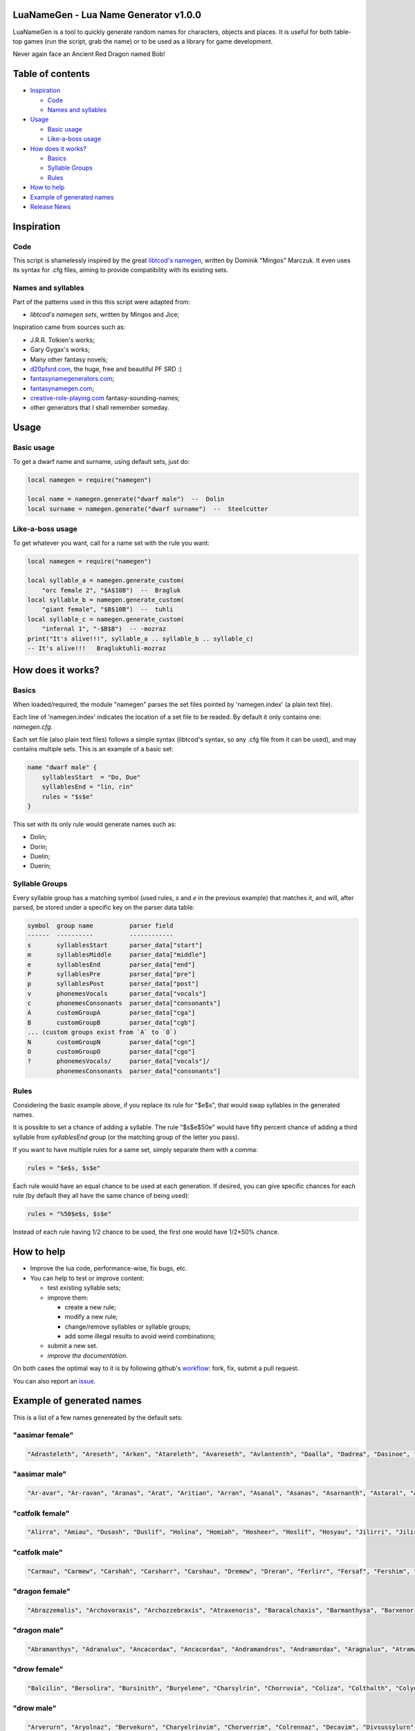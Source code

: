 |MIT|

.. |MIT| image:: https://img.shields.io/badge/License-MIT-green.svg

LuaNameGen - Lua Name Generator v1.0.0
=======================================

LuaNameGen is a tool to quickly generate random names for characters, objects and places. It is useful for both table-top games (run the script, grab the name) or to be used as a library for game development.

Never again face an Ancient Red Dragon named Bob!

Table of contents
==================

* `Inspiration`_

  - `Code`_

  - `Names and syllables`_

* `Usage`_

  - `Basic usage`_

  - `Like-a-boss usage`_

* `How does it works?`_

  - `Basics`_

  - `Syllable Groups`_

  - `Rules`_

* `How to help`_

* `Example of generated names`_

* `Release News`_


Inspiration
============

Code
-----

This script is shamelessly inspired by the great `libtcod's namegen`_, written by Dominik "Mingos" Marczuk. It even uses its syntax for .cfg files, aiming to provide compatibility with its existing sets.

.. _`libtcod's namegen`: https://bitbucket.org/libtcod/libtcod/src/afba13253a79f16d10f596e2c9c99cf183f94b3c/src/namegen_c.c


Names and syllables
--------------------

Part of the patterns used in this this script were adapted from:

* `libtcod's namegen sets`, written by Mingos and Jice;

Inspiration came from sources such as:

* J.R.R. Tolkien's works;
* Gary Gygax's works;
* Many other fantasy novels;
* `d20pfsrd.com`_, the huge, free and beautiful PF SRD :)
* `fantasynamegenerators.com`_;
* `fantasynamegen.com`_;
* `creative-role-playing.com`_ fantasy-sounding-names;
* other generators that I shall remember someday.

.. _`d20pfsrd.com`: http://www.d20pfsrd.com/
.. _`fantasynamegenerators.com`: https://fantasynamegenerators.com/
.. _`fantasynamegen.com`: https://www.fantasynamegen.com/
.. _`creative-role-playing.com`: http://web.archive.org/web/20141009095317/https://www.creative-role-playing.com/fantasy-sounding-names/

Usage
======

Basic usage
------------

To get a dwarf name and surname, using default sets, just do:

.. code-block:: lua

   local namegen = require("namegen")

   local name = namegen.generate("dwarf male")  --  Dolin
   local surname = namegen.generate("dwarf surname")  --  Steelcutter

Like-a-boss usage
------------------

To get whatever you want, call for a name set with the rule you want:

.. code-block:: lua

   local namegen = require("namegen")

   local syllable_a = namegen.generate_custom(
       "orc female 2", "$A$10B")  --  Bragluk
   local syllable_b = namegen.generate_custom(
       "giant female", "$B$10B")  --  tuhli
   local syllable_c = namegen.generate_custom(
       "infernal 1", "-$B$B")  -- -mozraz
   print("It's alive!!!", syllable_a .. syllable_b .. syllable_c)
   -- It's alive!!!   Bragluktuhli-mozraz


How does it works?
===================

Basics
-------

When loaded/required, the module "namegen" parses the set files pointed by 'namegen.index' (a plain text file).

Each line of 'namegen.index' indicates the location of a set file to be readed. By default it only contains one: `namegen.cfg`.

Each set file (also plain text files) follows a simple syntax (libtcod's syntax, so any .cfg file from it can be used), and may contains multiple sets. This is an example of a basic set:

.. code-block:: none

   name "dwarf male" {
       syllablesStart  = "Do, Due"
       syllablesEnd = "lin, rin"
       rules = "$s$e"
   }

This set with its only rule would generate names such as:

* Dolin;

* Dorin;

* Duelin;

* Duerin;

Syllable Groups
----------------

Every syllable group has a matching symbol (used rules, `s` and `e` in the previous example) that matches it, and will, after parsed, be stored under a specific key on the parser data table:

.. code-block:: none

   symbol  group name          parser field
   ------  ----------          ------------
   s       syllablesStart      parser_data["start"]
   m       syllablesMiddle     parser_data["middle"]
   e       syllablesEnd        parser_data["end"]
   P       syllablesPre        parser_data["pre"]
   p       syllablesPost       parser_data["post"]
   v       phonemesVocals      parser_data["vocals"]
   c       phonemesConsonants  parser_data["consonants"]
   A       customGroupA        parser_data["cga"]
   B       customGroupB        parser_data["cgb"]
   ... (custom groups exist from `A` to `O`)
   N       customGroupN        parser_data["cgn"]
   O       customGroupO        parser_data["cgo"]
   ?       phonemesVocals/     parser_data["vocals"]/
           phonemesConsonants  parser_data["consonants"]

Rules
------

Considering the basic example above, if you replace its rule for "$e$s", that would swap syllables in the generated names.

It is possible to set a chance of adding a syllable. The rule "$s$e$50e" would have fifty percent chance of adding a third syllable from `syllablesEnd` group (or the matching group of the letter you pass).

If you want to have multiple rules for a same set, simply separate them with a comma:

.. code-block:: none

    rules = "$e$s, $s$e"

Each rule would have an equal chance to be used at each generation. If desired, you can give specific chances for each rule (by default they all have the same chance of being used):

.. code-block:: none

    rules = "%50$e$s, $s$e"

Instead of each rule having 1/2 chance to be used, the first one would have 1/2*50% chance.

How to help
============

* Improve the lua code, performance-wise, fix bugs, etc.

* You can help to test or improve content:

  - test existing syllable sets;

  - improve them:

    + create a new rule;

    + modify a new rule;

    + change/remove syllables or syllable groups;

    + add some illegal results to avoid weird combinations;

  - submit a new set.

  - `improve the documentation`.

On both cases the optimal way to it is by following github's workflow_: fork, fix, submit a pull request.

You can also report an issue_.

.. _workflow: https://help.github.com/articles/fork-a-repo/
.. _issue: https://github.com/LukeMS/lua-namegen/issues
.. _`improve the documentation`: https://github.com/LukeMS/lua-namegen/edit/master/README.rst

Example of generated names
===========================

This is a list of a few names genereated by the default sets:


"aasimar female"
-----------------

.. code-block:: lua

   "Adrasteleth", "Areseth", "Arken", "Atareleth", "Avareseth", "Avlantenth", "Daalla", "Dadrea", "Dasinoe", "Drinramou", "Imesinoe", "Jal-atar", "Jal-varam", "Jaljena", "Jasaner", "Jasarmeth", "Kalares", "Kaljena", "Kalsah", "Kavalel", "Maenth", "Masozi", "Nienth", "Niereth", "Nies", "Nieth", "Nijena", "Nivina", "Onma", "Pal-aman", "Ral-talar", "Ranalen", "Sardareleth", "Sardareth", "Sarma", "Sarnateleth", "Sartyra", "Talasen", "Taldrea", "Talsinoe", "Taltyra", "Taranenth", "Tarma", "Valdoreleth", "Valnoreth", "Vanarel", "Varaleth", "Varaleth", "Vardaret", "Voltareth" 


"aasimar male"
---------------

.. code-block:: lua

   "Ar-avar", "Ar-ravan", "Aranas", "Arat", "Aritian", "Arran", "Asanal", "Asanas", "Asarnanth", "Astaral", "Avaran", "Avarathas", "Avralathal", "Belan", "Cerath", "Crongan", "Cronwier", "Cronwier", "Eran", "Ilan", "Jalanathal", "Jalkaranth", "Kalarat", "Kalarathar", "Mauathar", "Maudril", "Maunan", "Oran", "Paanth", "Palamin", "Palorath", "Paral", "Rasanathas", "Samaral", "Samaras", "Sardanat", "Solaranth", "Talamin", "Talanathal", "Talarath", "Talgan", "Tural", "Valdoral", "Valkarathal", "Valnarathas", "Valnorathal", "Valoral", "Var-aman", "Zainan", "Zairan" 


"catfolk female"
-----------------

.. code-block:: lua

   "Alirra", "Amiau", "Dusash", "Duslif", "Holina", "Homiah", "Hosheer", "Hoslif", "Hosyau", "Jilirri", "Jilissi", "Jishim", "Jiyi", "Lithlahi", "Lithyera", "Maulyana", "Meerline", "Miaulithi", "Miaumew", "Miaumihr", "Mihrmeeri", "Mihrsharr", "Milaha", "Milaha", "Milissa", "Milyara", "Mimeere", "Mipurrh", "Mirrmeera", "Mirrserr", "Misfee", "Saflahe", "Safsharr", "Safyeri", "Sashlyara", "Sfeelyani", "Sheerlirre", "Sheerlithi", "Sheeyi", "Shimserr", "Shurrlyani", "Shurrsaf", "Siphelahi", "Siphemau", "Sipheyeri", "Siythlirri", "Syaulina", "Tilini", "Timirr", "Tiyera" 


"catfolk male"
---------------

.. code-block:: lua

   "Carmau", "Carmew", "Carshah", "Carsharr", "Carshau", "Dremew", "Dreran", "Ferlirr", "Fersaf", "Fershim", "Germau", "Gerslif", "Lithshurr", "Mausyau", "Meershau", "Meershurr", "Mewsheer", "Miahsharr", "Miaupurrh", "Mirrgar", "Mirrshah", "Nykserr", "Nykserr", "Nyksharr", "Nyksiyth", "Nyksiyth", "Purrhlyau", "Purrhsyau", "Purrhus", "Rousharr", "Safus", "Sashus", "Serrshurr", "Sfeemeer", "Shahlyau", "Shahmeer", "Sharrsiyth", "Sheerruth", "Sheerwan", "Sheeshim", "Shimembe", "Shimshah", "Shurrmiau", "Shurrsiyth", "Syausfee", "Syausiyth", "Zithlyau", "Zithmiu", "Zithpurrh", "Zithsaf" 


"dragon female"
----------------

.. code-block:: lua

   "Abrazzemalis", "Archovoraxis", "Archozzebraxis", "Atraxenoris", "Baracalchaxis", "Barmanthysa", "Barxenoris", "Berulagonis", "Beruzzebraxis", "Bramordaxis", "Brimalagonis", "Glaumanthysa", "Glaumordaxis", "Glauxenoris", "Harlagonis", "Harxenoris", "Heliophylaxis", "Heliovorunga", "Heliozuthraxis", "Heliozzemalis", "Huromandrossa", "Jalanphylaxis", "Jarzemvorunga", "Jarzemzzebraxis", "Jazrazuthraxis", "Jurgalagonis", "Jurgavoraxis", "Keruxacalchaxis", "Keruxavorunga", "Kralkazuthraxis", "Lazulophylaxis", "Majurizuthraxis", "Melkarmanthysa", "Ouromandrossa", "Peridomordaxis", "Porphyroneriaxis", "Rhadazuthraxis", "Rhodocalchaxis", "Sarcuvorunga", "Sarmordaxis", "Scarvabazia", "Sidereoborossa", "Sulchrubazia", "Sulchrumandrossa", "Tchalcedophylaxis", "Tchazarmandrossa", "Tchazarnaluxis", "Trocholagonis", "Trochomalaxis", "Trochonaluxis" 


"dragon male"
--------------

.. code-block:: lua

   "Abramanthys", "Adranalux", "Ancacordax", "Ancacordax", "Andramandros", "Andramordax", "Aragnalux", "Atramanthys", "Baramalax", "Barzuthrax", "Beruboros", "Biamandros", "Biazuthrax", "Braxenor", "Brazuthrax", "Cadrazuthrax", "Chrobradax", "Chroneriax", "Chrysonadral", "Chrysozuthrax", "Harneriax", "Hurocordax", "Hurovorung", "Jarzemboros", "Jarzemmanthys", "Jazrabradax", "Jurgabazius", "Jurganalux", "Keruxaboros", "Keruxaneriax", "Melkarxenor", "Ourocordax", "Ouromanthys", "Ourozzemal", "Porphyrozzemal", "Pyraboros", "Pyracordax", "Pyravorung", "Rhadaphylax", "Rhodobazius", "Sarcumordax", "Sulchrubazius", "Sulchruneriax", "Tchalcedomanthys", "Tchazarphylax", "Vramandros", "Vraneriax", "Zalarmandros", "Zalarzuthrax", "Zerulcalchax" 


"drow female"
--------------

.. code-block:: lua

   "Balcilin", "Bersolira", "Bursinith", "Buryelene", "Charsylrin", "Chorruvia", "Coliza", "Colthalth", "Colyolia", "Cysinvia", "Divmarelis", "Divpanth", "Doliza", "Dollelhel", "Dolvaan", "Dolvril", "Driporhel", "Drommyrna", "Dulniss", "Durolgira", "Dursulene", "Ekthalrin", "Ennilis", "Envolis", "Enyshel", "Gullunia", "Imnoil", "Johtenis", "Losith", "Losyolislin", "Lulorgdeil", "Mabsinan", "Mabtelralan", "Mabvolira", "Marra", "Marsusertra", "Maztormth", "Merlenniss", "Mezsoltra", "Mezth", "Mezvana", "Mezvoria", "Molnilith", "Morsabbra", "Norrhaistra", "Norsulvra", "Nothvapeliln", "Olniss", "Ulvilidiln", "Votormiln" 


"drow male"
------------

.. code-block:: lua

   "Arverurn", "Aryolnaz", "Bervekurn", "Charyelrinvim", "Chorverrim", "Colrennaz", "Decavim", "Divsussylurn", "Dolvir", "Dorrellim", "Driporviz", "Dritorild", "Dromtornaz", "Drorenvir", "Drosekid", "Dulelriv", "Dulmyrird", "Dultenriv", "Durnaz", "Durolgeld", "Durtelvid", "Eiltenriv", "Ekvekul", "Ekvrilred", "Filivin", "Firenild", "Gulyelvid", "Imlim", "Imsulrim", "Insvilred", "Jegsabred", "Jersulnil", "Kilnould", "Kilthalurn", "Lulvilnil", "Mazrim", "Mazsuneld", "Meznylid", "Mezrenild", "Mirvicrileld", "Molmyrvir", "Molnid", "Nothnonim", "Nothrysinurn", "Nothviculd", "Pharyelnaz", "Zcarid", "Zelul", "Zsolnid", "Zvrilnid" 


"dwarf female"
---------------

.. code-block:: lua

   "Ama", "Bial", "Bila", "Bogna", "Bonuda", "Bylthiel", "Dargret", "Dedy", "Denuda", "Duetu", "Dulona", "Duvara", "Dwanuda", "Fariha", "Feridy", "Ferifra", "Filona", "Fraflera", "Frebida", "Freka", "Gemnyl", "Glodeth", "Glody", "Gronuda", "Henden", "Herev", "Janirigg", "Jegna", "Kadomia", "Kazda", "Kilda", "Kilnda", "Kilsi", "Kivara", "Maden", "Medeth", "Metha", "Olaani", "Oya", "Rasma", "Relona", "Renryn", "Rimala", "Rovara", "Sentha", "Taja", "Torkala", "Tyshwyn", "Veta", "Voniess" 


"dwarf female 2"
-----------------

.. code-block:: lua

   "Balrith", "Borddis", "Bordrith", "Bornis", "Brimda", "Brimga", "Brimlind", "Broddis", "Bromis", "Burlis", "Burllis", "Darith", "Dromdis", "Dromis", "Durmdis", "Durvis", "Frorrith", "Fundna", "Gimnis", "Glorun", "Gondis", "Gondnis", "Gormbis", "Gormhild", "Gormrun", "Gradhild", "Grimga", "Gurdis", "Gurhild", "Hornbis", "Hornda", "Horndis", "Hornna", "Nabis", "Narun", "Norrun", "Storndis", "Stornis", "Stromvis", "Sturna", "Thorlif", "Thornrun", "Thrais", "Thrarith", "Throllif", "Thrurdis", "Thruris", "Thrurrun", "Thundlis", "Thundrun" 


"dwarf male"
-------------

.. code-block:: lua

   "Achar", "Atri", "Atri", "Danvim", "Darbur", "Dari", "Dedir", "Delin", "Dochar", "Donur", "Duevil", "Dunur", "Dwaran", "Emkom", "Fain", "Fari", "Firimm", "Firtag", "Funbil", "Funrin", "Galbin", "Galur", "Gamrimm", "Gamvim", "Gartri", "Gimbil", "Gobil", "Gomran", "Grolin", "Groulf", "Jorni", "Kari", "Kilulf", "Kilvri", "Kotdrom", "Lochar", "Marbin", "Marrimm", "Nalli", "Nugnumri", "Ovi", "Rasdur", "Strodreac", "Tarril", "Therdur", "Thermun", "Thramur", "Vonulf", "Webur", "Werthur" 


"dwarf male 2"
---------------

.. code-block:: lua

   "Balin", "Bordin", "Bornnir", "Brimin", "Brimin", "Bromdin", "Dalor", "Dolgir", "Dolglin", "Dolgor", "Dorir", "Dormli", "Dormvir", "Dralir", "Dralnir", "Drimin", "Dromli", "Durin", "Durmin", "Durmror", "Durnror", "Fromri", "Fromri", "Gimir", "Gloir", "Gordli", "Gormror", "Grodir", "Guldri", "Gundri", "Gurrin", "Skandror", "Storndin", "Stornli", "Sturbor", "Sturlri", "Sturrok", "Sundror", "Sundvor", "Thornin", "Thorrin", "Throlin", "Throlin", "Throllin", "Throlvi", "Throlvir", "Throrin", "Throrli", "Thrunir", "Thrurin" 


"dwarf surname"
----------------

.. code-block:: lua

   "Bloodfinger", "Bouldercrusher", "Boulderforger", "Bouldersmith", "Bronzeaxe", "Bronzebrand", "Bronzedigger", "Bronzepick", "Coalfist", "Coalheart", "Copperclub", "Coppercutter", "Elf-Battler", "Fairshield", "Gembreaker", "Gianteater", "Giantpuncher", "Giantslayer", "Gnomecrusher", "Goblin-Battler", "Goldbreaker", "Goldfist", "Hammercutter", "Hammerforger", "Hammersmasher", "Hardblade", "Hardhood", "Ironaxe", "Ironhood", "Marblecrusher", "Marblecrusher", "Marblecutter", "Marblesmasher", "Mithrilfoot", "Noblechest", "Noblehood", "Noblemace", "Orcripper", "Orcslasher", "Redhand", "Rockdigger", "Rockfist", "Silverhood", "Silversword", "Steelsmasher", "Stonehand", "Stoneheart", "Thundercutter", "Whitebelly", "Wolf-Garrotter" 


"elf female"
-------------

.. code-block:: lua

   "Alais", "Alais", "Alea", "Alea", "Almithara", "Amlaruil", "Arielimnda", "Arielimnda", "Axilya", "Bellaluna", "Bellaluna", "Braerindra", "Caerthynna", "Claire", "Cyithrel", "Deularla", "Elanil", "Elanil", "Elasha", "Elmyra", "Elmyra", "Eloimaya", "Eloimaya", "Esta", "Falenas", "Filauria", "Haera", "Jeardra", "Kasula", "Keishara", "Liluth", "Lyndis", "Lyre", "Nushala", "Nyna", "Phyrra", "Rubrae", "Shadowmoon", "Shandalar", "Shandalar", "Shanyrria", "Sheedra", "Sheedra", "Soliania", "Soliania", "Syndra", "Tsarra", "Urmicca", "Viessa", "Wynnter" 


"elf female 2"
---------------

.. code-block:: lua

   "Aelrindadriel", "Aerrindasiel", "Aessaredmir", "Aesseldirriel", "Aesserarrial", "Aesthelirwen", "Anlirelloth", "Ansaerthonedel", "Armindaswë", "Arnirilriel", "Bernitherril", "Calraelalrian", "Celiroliel", "Celmeresriel", "Celrelarriel", "Celrilalwen", "Cirimelril", "Clarninedian", "Crissaranedel", "Cristhaelebien", "Cristhaerelwen", "Elthsareliel", "Eolinoliel", "Eolsilareth", "Erlimolroël", "Erlreleriel", "Erlrilevwen", "Erlseroledel", "Erninebeth", "Faerthelenriel", "Farimthonriel", "Farraelirsil", "Feannithalriel", "Feansarolmir", "Findliremedel", "Findrindanel", "Findsarolrien", "Findseldinroël", "Findthaleneth", "Finistalrial", "Finrilinrien", "Finthaelanwen", "Finthaeraredel", "Gillorerriel", "Ilmlarerroël", "Ithrelersil", "Ithserevwen", "Ithsilmthaleth", "Lendseldoledel", "Lindrindaseth" 


"elf male"
-----------

.. code-block:: lua

   "Agandaur", "Agandaur", "Aimon", "Bellas", "Cluhurach", "Connak", "Ettrian", "Ettrian", "Folmon", "Goll", "Goll", "Ilimitar", "Iliphar", "Inialos", "Jorildyn", "Juppar", "Khatar", "Khidell", "Kolvar", "Kolvar", "Kolvar", "Kuornos", "Lathlaeril", "Lhoris", "Lhoris", "Lhoris", "Maiele", "Maiele", "Molostroi", "Nym", "Oenel", "Oenel", "Orym", "Phaendar", "Phraan", "Rhys", "Rhys", "Rilitar", "Riluaneth", "Ruvyn", "Ruvyn", "Ruvyn", "Samblar", "Shaundyl", "Tehlmar", "Thalanil", "Theodred", "Theodred", "Theodred", "Vesstan" 


"elf male 2"
-------------

.. code-block:: lua

   "Aelnithenrior", "Aelraelanor", "Aelsindolrond", "Aesraelesras", "Aesrindiror", "Aesthiranthir", "Aethmaeginad", "Aethsarolrod", "Anlirandir", "Arrinaldel", "Belmindaldir", "Bermindebrond", "Bersilmilion", "Berthalinion", "Caelmaegendil", "Caerraelirion", "Caerseroldil", "Celistebor", "Clarreledlin", "Earmerirorn", "Earsilandan", "Elbmerarlad", "Elbralirdan", "Elninenthir", "Elrilanlas", "Elsaeralrond", "Elsarerdir", "Eolraelilras", "Erlarevorn", "Erlrilirdan", "Estrimadfal", "Faerthaelebad", "Faerthalednar", "Feanmaegebros", "Findmirevthir", "Findmirthonlas", "Findnithenorn", "Finrinasrior", "Galnimaddan", "Galnimemfal", "Galrelanorn", "Galrelevlin", "Ganistarros", "Garlirasorn", "Gilrelamad", "Ilmninthonlin", "Ithninasthir", "Ithralthaldel", "Laeglithilthir", "Lindtheresrond" 


"fetchling female"
-------------------

.. code-block:: lua

   "Bronora", "Drizonur", "Ehitil", "Ehugi", "Ehuza", "Gramohel", "Grimah", "Grudura", "Grura", "Hajone", "Hevi", "Hodoco", "Ikacotim", "Ikehon", "Ikuvotal", "Ileke", "Jamum", "Jovih", "Mena", "Qegoc", "Qizec", "Quti", "Rilih", "Sagem", "Tezunam", "Trahomoh", "Trenohe", "Trohel", "Truhe", "Ucezunir", "Ugata", "Ugezol", "Uguloha", "Umazar", "Umuno", "Umuzel", "Usesit", "Usuhohi", "Utidu", "Utiseh", "Uveta", "Xati", "Xoduli", "Xudu", "Yedi", "Yoteh", "Yuda", "Zanuhac", "Zejutot", "Zuhohi" 


"fetchling male"
-----------------

.. code-block:: lua

   "Bratoh", "Brevu", "Draka", "Drejum", "Drimo", "Ecaco", "Ecohu", "Ehilu", "Ehucu", "Gralu", "Grehoh", "Ikasoc", "Ikuzom", "Ilage", "Ileco", "Mato", "Meve", "Micu", "Nadul", "Nezoh", "Oroto", "Qehin", "Qraso", "Qratur", "Qrezit", "Recom", "Recur", "Serot", "Socu", "Ucavuc", "Ucuhul", "Ucuro", "Ugahu", "Uguhu", "Umemit", "Umode", "Usidul", "Utedac", "Utila", "Uvugeh", "Xelec", "Xetum", "Yasu", "Yaval", "Yizom", "Yizu", "Yokot", "Zimoc", "Zuna", "Zuto" 


"giant female"
---------------

.. code-block:: lua

   "Bulmih", "Chahfah", "Daoh-Ahg", "Daoh-Naohyih", "DaohEhm", "DaohGhanshul", "DaohUbbuli", "Doh-Shour", "DohTuhliig", "Ehmlah", "Ehmsoh", "Fah-Guh", "Fah-Pehpugh", "Fah-Thom", "Ghahdumtih", "Gham-Daoh", "Gham-Tih", "Ghammih", "Hehburh-Mih", "Hoosoh", "Khaz-Daoh", "Khurigireesoh", "Lah-Naroo", "LahEhm", "LahMeh", "MihDhak", "Naroo-Tih", "Nhamdoh", "Nuhmouh-Soh", "Oliush-Rei", "Oughrahoo-Daoh", "Ouhtoudhfah", "Puh-Doh", "Rei-Pugh", "Rei-Shour", "ReiBohrshlo", "Ronkhmih", "Saorilah", "Shom-Doh", "SohBuli", "SohGhadnaroo", "SohGuhpogh", "SohYih", "Suhimih", "Suhisoh", "Suthpehdoh", "Thom-Soh", "Tih-Ghish", "Treghyaum-Mih", "Urushzhamlah" 


"giant male"
-------------

.. code-block:: lua

   "Ahg-Pugh", "Beegh-Beegh", "Burh", "Buri", "Buriurush", "Digrilogh", "Dum", "Feehm-Zham", "Ghat", "Ghat-Orf", "Giree-Suhiheh", "Goun", "Gounush", "Goush-Feehm", "Guh-Yeeh", "Heghi", "Heghi-Buri", "Heghisuhi", "Hree-Ghan", "Kham", "Khem", "Khem-Digri", "Logh", "Loghshul", "Maoh-Ronkh", "Mouh", "Naohkhee", "Oli", "Peh", "Peh", "Pogh", "Pughhani", "Pughpuh", "Puh", "Puh-Yih", "Quagi-Ahg", "Ronkh", "Rouk-Ghaw", "Rouk-Ob", "Shehi", "Suhi-Ghat", "Suth", "Suth-Heh", "Tebouh", "Thom", "Thom-Yauth", "Tregh", "Vuh", "Yaum", "Yauth" 


"gnome female"
---------------

.. code-block:: lua

   "Banus", "Bilgus", "Bilgus", "Bimkiulo", "Binkwin", "Binkwin", "Bipflonk", "Bipvizz", "Byloflink", "Cargus", "Carvizz", "Dinkulo", "Elbeefinkle", "Elsizzle", "Fenflynk", "Fenyvizzle", "Fenyvizzle", "Fildilinkey", "Filgus", "Gelulo", "Gynndeedus", "Gynndomink", "Gynnulo", "Juldeeulo", "Katkiflonk", "Katlofizzy", "Kelwick", "Ketris", "Klofizzy", "Klokiwack", "Lisble", "Lokeefizzy", "Lymtink", "Lysflonk", "Lysskyago", "Merdiwack", "Mitbus", "Mitbus", "Mittlesizzle", "Mittlesizzle", "Nitly", "Talkink", "Tankoflonk", "Thenlinkey", "Thinkkeesizzle", "Thinklinkey", "Thinklinkey", "Tilthink", "Tindinkey", "Tyllofizzy" 


"gnome male"
-------------

.. code-block:: lua

   "Bawick", "Bimliarn", "Binaris", "Binkflonk", "Binklbus", "Binklbus", "Bolink", "Bolink", "Bomdable", "Bonboris", "Buris", "Buris", "Buris", "Buwick", "Carlobrick", "Carlobrick", "Dimlank", "Dinlebrick", "Dobeeble", "Fenklink", "Fenklink", "Fenlflonk", "Fensizz", "Filgus", "Filkeewick", "Finflonk", "Finflonk", "Gimfizz", "Glinnus", "Glinnus", "Gnofinkle", "Gnokargo", "Gnokargo", "Hinklosizz", "Hinlidink", "Lago", "Lago", "Lago", "Lawizz", "Mittlegus", "Pitfinkle", "Pithosizz", "Thinkflonk", "Tinfizz", "Tinfizz", "Tolosizz", "Tolosizz", "Tolosizz", "Tomink", "Tovash" 


"gnome surname"
----------------

.. code-block:: lua

   "Berrycrank", "Berrycrank", "Bizzblast", "Bizzgauge", "Bizzgauge", "Bizzspan", "Castfuse", "Castspring", "Castspring", "Draxlepipe", "Draxlepipe", "Fastspring", "Finegauge", "Finestrip", "Fizzletorque", "Gearwhistle", "Gearwhistle", "Grinddwadle", "Mechacrank", "Mechasteel", "Mechasteel", "Mekkakettle", "Mekkapipe", "Overkettle", "Porterblast", "Puddlefuzz", "Puddlespinner", "Puddlesteel", "Shinespring", "Shorthouse", "Shortspark", "Spannercrank", "Spannerwizzle", "Sparkfizzle", "Sparkspanner", "Sparkspanner", "Sparksprocket", "Springcrank", "Springgear", "Springhouse", "Sprygrinder", "Steamfuzz", "Stormbonk", "Swiftnozzle", "Swiftwizzle", "Thistlegrinder", "Thistlenozzle", "Tinkkettle", "Twistwhistle", "Wobblecrank" 


"goblin female"
----------------

.. code-block:: lua

   "Balgya", "Bloksloge", "Blotya", "Boormubgah", "Botee", "Gaday", "Gakgligee", "Garya", "Gawy", "Gazee", "Ghornazy", "Gityipe", "Glagshrigah", "Glate", "Gligay", "Glizay", "Glizay", "Gnatay", "Grakah", "Grakghy", "Gratah", "Gratmakya", "Likke", "Luky", "Naggratee", "Nige", "Nikky", "Noggdufe", "Nukkligya", "Nukky", "Nukkya", "Shrigay", "Slaie", "Sligghy", "Snigay", "Sniggrakah", "Snikkhady", "Sogay", "Sogya", "Spikee", "Unkee", "Yaggah", "Yakee", "Yarkee", "Yigah", "Yipgah", "Yipyakah", "Zatghy", "Zibsligy", "Zitvarkghy" 


"goblin male"
--------------

.. code-block:: lua

   "Achnazadz", "Akrag", "Azbot", "Bilgroksog", "Bliggat", "Blot", "Blotdokh", "Boorghag", "Burksnark", "Dokhsligark", "Dokhyak", "Drikak", "Driznok", "Gadslog", "Gagg", "Garloz", "Gatziz", "Ghakbilg", "Gitsnig", "Glaklikk", "Gligrat", "Glizgah", "Gogus", "Kavdokhburk", "Khadblot", "Khadglat", "Lag", "Luksna", "Lunligluk", "Mazmiz", "Mogghak", "Mogloz", "Murskrag", "Nagrat", "Nagshukdrik", "Nazguk", "Nokblid", "Noksnit", "Rakgit", "Roknaz", "Rokyak", "Rotffy", "Snityiggub", "Stoggmub", "Vogffy", "Yadbalgrak", "Yadslaigag", "Yarkhig", "Zatratgaz", "Zordyig" 


"half-demon female"
--------------------

.. code-block:: lua

   "Alurrhyl", "Alurrula", "Alurskiu", "Azdusla", "Braldusla", "Bruhanil", "Bruhjiul", "Drulglyrr", "Idrulihyl", "Jhaaljiul", "Jhaallin", "Jidanil", "Jiudusla", "Jiusula", "Jurrhyl", "Kharkgiu", "Kharklin", "Kharkrhyl", "Kharkxhiu", "Krivdiu", "Krivulla", "Kuduzihyl", "Mulkzihyl", "Nidizil", "Nidlihyl", "Nymziu", "Ranagulla", "Ranagziu", "Ranagziu", "Rukrula", "Rulkzihyl", "Skaurdiu", "Skaurizil", "Skaurizil", "Ulthulin", "Urzbau", "Utiulla", "Uznidizil", "Vlagrhyl", "Vlagziu", "Vlashzihyl", "Vrazanil", "Vrazlin", "Vulkanil", "Vulklihyl", "Vulkziu", "Xaudiu", "Xidxhiu", "Xulskiu", "Zugizil" 


"half-demon male"
------------------

.. code-block:: lua

   "Aaglurr", "Aagnal", "Alursuruk", "Araklank", "Araknal", "Braluvik", "Brazlurug", "Bruhinu", "Bruhlurr", "Idrusuruk", "Jiulun", "Jiuruzuk", "Jiuuvik", "Jurguvik", "Jurguvik", "Kaazsuruk", "Kargarag", "Kargsuruk", "Kharksuruk", "Kraunal", "Krivlurr", "Krivlurug", "Kuazarag", "Kuazarag", "Kuazrul", "Kuazull", "Kuduzu", "Nauarag", "Nausalk", "Nidrul", "Nidsalk", "Ninjsul", "Nymxulg", "Rilthusalk", "Ruksuruk", "Skaursalk", "Skaurzu", "Ulthuull", "Urzsuruk", "Utiarag", "Utiinu", "Utisuruk", "Utiull", "Uznidlun", "Vlaguvik", "Xausuruk", "Xidull", "Xurajdrul", "Xurajsul", "Xurajull" 


"halfling female"
------------------

.. code-block:: lua

   "Adelheid", "Adelheid", "Aregund", "Audofleda", "Bave", "Begga", "Berenga", "Bertha", "Camelia", "Cheryl", "Chrodechildis", "Chrodechildis", "Cora", "Darby", "Emma", "Engelberga", "Erica", "Esmee", "Esmee", "Fatima", "Genofeva", "Gomatrudis", "Gudula", "Haley", "Jenna", "Jenna", "Kunegund", "Leesha", "Leesha", "Madison", "Mary", "Mary", "Melissa", "Menegilda", "Monica", "Natalie", "Ragnachilde", "Regnetrudis", "Rotrud", "Saffron", "Saffron", "Scarlet", "Shelby", "Tabitha", "Tasha", "Teutberga", "Theodelinda", "Tiffany", "Tiffany", "Vulfegundis" 


"halfling female 2"
--------------------

.. code-block:: lua

   "Adela", "Adra", "Adrice", "Aila", "Aila", "Aila", "Alba", "Alba", "Almice", "Ambia", "Bardia", "Biffa", "Bildina", "Bombice", "Bombily", "Bunga", "Droca", "Drocily", "Durlia", "Durlwisa", "Emmina", "Emmina", "Erdice", "Evera", "Ferdwina", "Frobice", "Gamwina", "Halda", "Hascia", "Hodia", "Huga", "Hugice", "Hugwina", "Hugwisa", "Ivina", "Marka", "Markily", "Markwina", "Munga", "Munga", "Otha", "Otha", "Sega", "Serla", "Serla", "Tobice", "Tobina", "Tobwina", "Wania", "Wiga" 


"halfling male"
----------------

.. code-block:: lua

   "Arculf", "Arculf", "Arnoul", "Audoneus", "Basso", "Bero", "Blanco", "Carambo", "Carambo", "Cassyon", "Corbus", "Dalfin", "Enurchus", "Enurchus", "Erard", "Farabert", "Fredegar", "Giseler", "Giseler", "Guntram", "Guntramn", "Habaccuc", "Harding", "Hildebald", "Hildibrand", "Ilberic", "Imbert", "Imbert", "Imbert", "Imbert", "Lo", "Lo", "Lo", "Madoc", "Magnus", "Marachar", "Merimac", "Riquier", "Riquier", "Samson", "Suidger", "Sunnegisil", "Thankmar", "Thankmar", "Waldolanus", "Waldolanus", "Waldolanus", "Waltgaud", "Willibrord", "Willibrord" 


"halfling male 2"
------------------

.. code-block:: lua

   "Adrwin", "Ailo", "Ailwise", "Almard", "Almo", "Ambwin", "Ambwise", "Beno", "Beno", "Biffert", "Blanco", "Blanco", "Blanco", "Boffald", "Boffo", "Drocard", "Drocert", "Drocold", "Drocold", "Drocwin", "Drogald", "Drogo", "Emmo", "Emmold", "Erdo", "Erdwin", "Ernfast", "Everfast", "Ferdfast", "Ferdold", "Fulbard", "Gamo", "Hamwise", "Hasco", "Hasco", "Markard", "Markwise", "Milo", "Milold", "Mungo", "Mungo", "Odald", "Odo", "Sabo", "Sabo", "Samo", "Serlald", "Wigo", "Wydo", "Wydwin" 


"halfling surname"
-------------------

.. code-block:: lua

   "Banks", "Bilberry", "Boffin", "Boffin", "Boffin", "Boulderhill", "Bracegirdle", "Brandagamba", "Brockhouse", "Brown", "Brownlock", "Brownlock", "Cotton", "Dewfoot", "Dewfoot", "Dewfoot", "Elvellon", "Fleetfoot", "Fleetfoot", "Fleetfoot", "Gaukrogers", "Gawkroger", "Gawkroger", "Goodchild", "Goodchild", "Greenhill", "Greenhill", "Hairyfoot", "Heathertoes", "Hlothran", "Hlothran", "Labingi", "Labingi", "Langham", "Leafwalker", "Lightfoot", "Littlefoot", "Longfoot", "Longfoot", "Longfoot", "Longfoot", "Longfoot", "Lothran", "Puddifoot", "Rumblebelly", "Sandheaver", "Silentfoot", "Thornburrow", "Twofoot", "Underlake" 


"hobgoblin female"
-------------------

.. code-block:: lua

   "Afatot", "Afhora", "Afra", "Ceyrima", "Daruki", "Dirda", "Dirimat", "Esma", "Esuti", "Haemi", "Hahore", "Haleta", "Harima", "Harota", "Kethhor", "Kethhori", "Kethleta", "Kethlita", "Kethme", "Kolgrame", "Kolgtari", "Malglete", "Malglite", "Malgrima", "Okatak", "Okatin", "Okema", "Okhat", "Poldhara", "Poldharer", "Roldha", "Roldhori", "Roldima", "Saltati", "Salthore", "Tetima", "Tetmi", "Totate", "Toteme", "Totratar", "Turgdora", "Turgima", "Turglata", "Turgrima", "Uteme", "Utleta", "Utrate", "Uttare", "Zildrate", "Zilduki" 


"hobgoblin male"
-----------------

.. code-block:: lua

   "Akat", "Akok", "Akok", "Akrot", "Bekla", "Bekot", "Bektar", "Dorram", "Durlut", "Fethi", "Fetok", "Fetom", "Fetrot", "Haot", "Hatar", "Hauk", "Kolgot", "Kolgrim", "Kurlut", "Malghi", "Mevla", "Mevtar", "Okat", "Okhar", "Okluk", "Oklut", "Okut", "Poldok", "Poldom", "Roldhor", "Roldram", "Roldrot", "Rolduk", "Saltok", "Saltram", "Tetram", "Tetrim", "Tetrim", "Totri", "Turgot", "Turguk", "Turgung", "Utram", "Utung", "Zildram", "Zildri", "Zoldhi", "Zoldlut", "Zoldram", "Zoldri" 


"human female"
---------------

.. code-block:: lua

   "Belor", "Breguson", "Ce'Nebeth", "Cenleod", "Cwenthryth", "Derwa", "Eadsig", "Eadstrang", "Eadwig", "Ealdgyth", "Ealdric", "Ealdric", "Glavena", "Gloramivea", "Glorarin", "Glorobretha", "Godburg", "Godor", "Gotha", "Islita", "Isomina", "Joan-Marie", "Layemira", "Mabyn", "Mayawen", "Mayuwyn", "Melyar", "Melyonen", "Mildflaed", "Mildhaele", "Mildwini", "Mildwyn", "Nerylaith", "Oshild", "Polita", "Saewyn", "Salekira", "Sigebeorht", "Sigebeorn", "Sigeraed", "Sigwise", "Thurwaru", "Thurweald", "Wenna", "Wilweald", "Wineecg", "Wulfbeorn", "Wulfsige", "Yvura", "Yvytha" 


"human male"
-------------

.. code-block:: lua

   "Aethelrand", "Armbeald", "Armran", "Bealdheah", "Bealdhere", "Bealdwulf", "Beorhthere", "Beorhtuald", "Beranweard", "Cuthgeat", "Cynenoth", "Cyneweard", "Deorraed", "Eadweald", "Eadwig", "Ealdgild", "Eanhere", "Ecgnoth", "Godhere", "Godweard", "Godwine", "Goran", "Grinubar", "Heathuheard", "Heorthere", "Heresige", "Inheard", "Jacca", "Jacca", "Jory", "Leofwulf", "Lorrion", "Malbar", "Marsden", "Nothhard", "Perran", "Samtir", "Thureofer", "Thurfrith", "Thurwulf", "Tortsig", "Trath", "Trilri", "Tristan", "Urkan", "Waltsunu", "Wigsige", "Wineheard", "Zanndil", "Zhir" 


"human surname"
----------------

.. code-block:: lua

   "'Long' Rudd", "'Sharp' Anvil-Nose", "'Sweltering' Sidney", "Aerlalian", "Aerlalian", "Alrardessen", "Baird", "Bentham", "Blake", "Bradman", "Cundy", "Earle", "Facilalian", "Fine-Sage", "Free-Jumper", "Frenzied", "Frozen-Plank", "Garside", "Graeme", "Hammer-Tooth", "Helton", "Honey-Colossus", "Inch", "Jeraler", "Kempthorne", "Lang", "Moor", "Moorrush", "Noall", "Northerner", "Peagrim", "Philne", "Quick", "Riendicci", "Rock-Hewer", "Rose", "Storm-Fist", "Summer-Skinner", "Swift-Spring", "Tredinnick", "Troll-Toes", "Trollsbane", "Valteance", "Vonver", "Vonver", "Wheatley", "Whitley", "Williams", "Yeardley", "the 'Elfkiller' Catelian" 


"ifrit female"
---------------

.. code-block:: lua

   "Ala", "Citya", "Edu", "Emwirh", "Emwirh", "Faah", "Feem", "Fetyula", "Firlu", "Funyi", "Futhe", "Gami", "Getyi", "Guhi", "Guly", "Hiqriwirh", "Hirlun", "Irry", "Irya", "Lahu", "Larlu", "Lawume", "Laye", "Lurhanhi", "Madru", "Marlutyulyu", "Nidu", "Qiryrludre", "Qityu", "Saya", "Sidre", "Sihe", "Siqehta", "Siqhi", "Siyi", "Sudruta", "Uqdru", "Uqra", "Utatwa", "Wilhi", "Wilin", "Willu", "Wuemra", "Zehu", "Zeryn", "Zuis", "Zumi", "Zuqhi", "Zutathe", "Zuthi" 


"ifrit male"
-------------

.. code-block:: lua

   "Acij", "Aja", "Ana", "Arut", "Avu", "Banu", "Bela", "Bena", "Bule", "Bunu", "Darut", "Decil", "Gake", "Gekin", "Gekuj", "Gijig", "Giqig", "Jaket", "Jakin", "Jana", "Jejig", "Jekug", "Jemag", "Jinim", "Kele", "Kivin", "Makel", "Mala", "Mavit", "Mejig", "Merut", "Micil", "Mule", "Muva", "Nefit", "Nevin", "Raja", "Raneh", "Rikin", "Rile", "Rufit", "Tavig", "Tecij", "Tere", "Vamag", "Vamiq", "Vefim", "Veqil", "Vikun", "Zalum" 


"infernal 1"
-------------

.. code-block:: lua

   "Aiazyamuz", "Alu-ujgaru", "Aluladuoi", "Baalirgla", "Baaluyiuz", "Breuytzau", "Bulishu", "Buljeduoi", "Buuzidrau", "Buzipaz", "Drau-uzshai", "Dromu-alnasu", "Dromu-iridrau", "Dromu-vocha", "Fraz-urhra", "Frazaydru", "Gellakul", "Ghauzughaa", "Ghuijtze", "Glaujhriz", "Glauuvnee", "Gro-yodre", "Gura-jughau", "Guraluitha", "Guzovchru", "Guzuralz", "Gyauvoxu", "Gyayonahu", "Hezzadrau", "Lurhzluaiaz", "Mau-jirez", "Muzaldrau", "Nalzaidrau", "Neeyaulchru", "Oazoavgel", "Oxuzirezu", "Pazoygla", "Razarzu", "Rezualshu", "Rezuayriz", "Ruiydre", "Rujogura", "Shaioyrezu", "Tha-ludru", "Thaluvohuz", "Vul-zudre", "Vulizpaz", "Vuulurvul", "Yilejgro", "Zulijulchru" 


"infernal 2"
-------------

.. code-block:: lua

   "Aagovdaurg", "Aig-yugrag", "Aigivbub", "Baugzirung", "Brelgjoiub", "Bulg-josaug", "Draug-urjub", "Drelb-iyagh", "Drogazmog", "Drogivxub", "Droguyszug", "Ghadjoleegh", "Ghadurfelg", "Glabijszug", "Haaguzleegh", "Hrudirhrud", "Iugulolb", "Jubjeboaj", "Jubriboaj", "Kolgardregh", "Kolgluvogt", "Leeghjuurb", "Leeghviszug", "Magariog", "Mauglanalb", "Mauglubaug", "Mogjonud", "Naagrisaug", "Nog-laraug", "Nudzustug", "Nug-luyibb", "Nuglohrud", "Nulb-rutrulg", "Oggalzub", "Riggzanalb", "Sag-rorigg", "Saugajfulg", "Strogizmag", "Sugviaug", "Tharg-jibaug", "Thaug-ujdraug", "Thaug-zenog", "Thogyeszug", "Thogzubarg", "Uagazmaug", "Urberbrelg", "Vulb-elsaug", "Zubortharg", "Zug-oysug", "Zugteldaurg" 


"infernal 3"
-------------

.. code-block:: lua

   "Ashivtlizit", "Azt-ilhaerx", "Bahoreyirsch", "Basolsut", "Blik-yitash", "Boralglaur", "Charnvunoc", "Dekjedak", "Dun-rahoth", "Gaanorlach", "Geklutash", "Githlaszut", "Goch-lolith", "Gor-ojloch", "Goriynuur", "Gorrunuur", "Gothulutuk", "Gureyrolk", "Gurzasaur", "Hothuzrhast", "Iex-ulnoc", "Inaxizruun", "Krychujlith", "Krychurgor", "Krychzesaur", "Lechlimuth", "Liskuzmoth", "Lithurluth", "Lochzigaur", "Matvibar", "Mocharash", "Nuurleyalm", "Nyth-ojruaak", "Raukezdraum", "Rothlairsch", "Ruaak-ejech", "Ruaak-yuszut", "Ruaakyaigm", "Saurezxaas", "Sauryislyth", "Sotherloch", "Tashezoth", "Teravmuth", "Thalk-yutur", "Turejbar", "Uztilurt", "Vach-ivach", "Vapizhaerx", "Vapjerolk", "Vrokozchon" 


"kobold female"
----------------

.. code-block:: lua

   "Aso", "Azor", "Azro", "Azsi", "Easazas", "Esoo", "Essro", "Finonzra", "Gase", "Gazok", "Gazu", "Harazor", "Harzu", "Idse", "Lulrek", "Lulsruse", "Lulsusdu", "Modros", "Mogru", "Mokru", "Nerosroa", "Nosgar", "Nosilka", "Nosso", "Ogar", "Parhoo", "Parnon", "Parsisoo", "Pokohoo", "Rigar", "Rilis", "Risra", "Risro", "Sadil", "Sados", "Sadre", "Sadsru", "Saritro", "Sokazas", "Sokrekkru", "Tarre", "Tolkuk", "Vise", "Visle", "Vola", "Vosro", "Zare", "Zigra", "Zirekuk", "Zizu" 


"kobold male"
--------------

.. code-block:: lua

   "Dhezzad", "Dhime", "Dhiog", "Dhireniah", "Driir", "Droxarknri", "Droxma", "Drunal", "Eaghe", "Eatradholkxeb", "Gaknalp", "Gakre", "Ghazep", "Ghelob", "Gheze", "Gredholk", "Gredmak", "Iar", "Ilmakgag", "Imaalp", "Imak", "Ipodroo", "Irad", "Jeld", "Jelob", "Kibod", "Kibog", "Kognosk", "Makghe", "Qear", "Qraodmak", "Qrarzor", "Qrazad", "Qrazenra", "Qrilnal", "Ruskolk", "Rusnri", "Ruszor", "Vadnalpxas", "Venalpan", "Vezinnalp", "Vhopzi", "Vhopzorgag", "Votla", "Zeekre", "Zoark", "Zonal", "Zorah", "Zorlobzad", "Zornalp" 


"ogre female"
--------------

.. code-block:: lua

   "Arghguhlghy", "Bogguhlya", "Burzobbah", "Dofgrukgharay", "Dofmudy", "Drugmakhya", "Duggluzah", "Duggrumgah", "Duzmudghy", "Ghashkurshrufay", "Glubnakhah", "Gludglubghy", "Gluzgrashya", "Gomdulay", "Grobzugya", "Grokdugay", "Grokshurglubya", "Grolthulkah", "Grulkuggah", "Grumgroggya", "Grumnakhah", "Gruzguhly", "Guhlmulurday", "Haishrufay", "Hurgghakhah", "Hurgrumah", "Lukhgruly", "Lumlurzya", "Lurzdugah", "Lurzkrodthurkgah", "Lushdrokya", "Makhghorya", "Makhobbghy", "Muddugay", "Mugmaugy", "Nakhdushghy", "Rolbyugya", "Ruzdushya", "Shudklobay", "Shurglubhury", "Shuzgrutay", "Slubruzya", "Sludgharghy", "Sludzugya", "Sluggluzay", "Thragarghgah", "Thurkhurghy", "Thurksludy", "Zugbogah", "Zugnakhya" 


"ogre male"
------------

.. code-block:: lua

   "Arghlush", "Burzlukhburz", "Burzmudzug", "Drubmakh", "Dubgrol", "Duggrul", "Durshobbhur", "Dushkrod", "Dushurthrag", "Duzrukh", "Duzyur", "Fugrukhnarg", "Fugslub", "Ghakhgrol", "Ghorkur", "Ghukkur", "Glubobb", "Gluzgulv", "Grashbarsh", "Groggshur", "Grolburz", "Grolghar", "Grufurgh", "Grumthulk", "Grutghash", "Grutlukh", "Guhllug", "Haimud", "Hurgrut", "Hursluggrok", "Krodrolb", "Kurghul", "Luzdrok", "Luzghakh", "Makhmaug", "Makhzud", "Muldrub", "Rolblurzdrub", "Ruzgom", "Shugrukh", "Shurdul", "Shuruz", "Shuzdub", "Slubzud", "Slugmakh", "Thragkur", "Thragluz", "Thurkklob", "Urdlug", "Urghluz" 


"orc female"
-------------

.. code-block:: lua

   "Bashat", "Bashramph", "Bashuk", "Bashuk", "Bolar", "Borba", "Bula", "Burfim", "Dulug", "Dulug", "Duratharz", "Durz", "Gashbul", "Glurarz", "Gonk", "Grat", "Gratzush", "Gul", "Lagrzug", "Lagrzug", "Mazramph", "Mazrzug", "Mogak", "Mogak", "Mogak", "Mornga", "Morza", "Murbraz", "Murmalah", "Murzum", "Orbugol", "Orbuh", "Rulfgdub", "Rulurz", "Rulurz", "Shadbak", "Shagdub", "Shal", "Shardurz", "Sharog", "Shelmalah", "Slout", "Ugak", "Uglaim", "Ugozush", "Ulumt", "Ulumt", "Urzoth", "Yazgash", "Yazgash" 


"orc female 2"
---------------

.. code-block:: lua

   "Agshagya", "Badgrotah", "Bagaugghy", "Bagshagy", "Blaglobgah", "Dobnary", "Dobrorgy", "Dogruftay", "Ghazbragah", "Ghazoggah", "Glufkhagghy", "Gnublufah", "Gokhglakhy", "Gorrutghy", "Gorsluray", "Grashdobghy", "Grazdagghy", "Grudgudya", "Hakkdagghy", "Hakkdugy", "Hratraggah", "Hroglashhakkya", "Hrugludghy", "Khaguthghy", "Lubtroggah", "Lufgrubah", "Lukrugy", "Molksnurrah", "Mukdagya", "Muzyobgah", "Ragkrudah", "Rashblagah", "Roggdaggah", "Roggdugah", "Rotglobgah", "Rotgrazah", "Rudbaggah", "Rufttrogghy", "Shazlashah", "Shogsnurrgah", "Skulggrakhay", "Slurbakhah", "Stulggnubah", "Ungbruzah", "Ungrutya", "Uthbashay", "Yashsnurray", "Yobagglazah", "Yobbraggah", "Yobdakkah" 


"orc male"
-----------

.. code-block:: lua

   "Azukb", "Baroulakh", "Bashrz", "Bazgulakh", "Brugbagorn", "Crothu", "Duraug", "Durbrag", "Ekganit", "Fogugh", "Ghamrlorz", "Ghamulakh", "Ghamulakh", "Gratgnak", "Gratgnak", "Gratgnak", "Grufish", "Igmut", "Larek", "Lumdk", "Lurodum", "Mabub", "Mahkmba", "Mahlak", "Mashkul", "Murgob", "Muzgrbash", "Muzgrbash", "Narhbub", "Oglha", "Olpel", "Owkbanok", "Podagog", "Sharmonk", "Shumborz", "Snagmash", "Snakzum", "Ulagak", "Ulmumonk", "Ulmuong", "Umugok", "Urul", "Uzgash", "Uzgba", "Wanug", "Woghuglat", "Yador", "Zarfu", "Zilge", "Zorgulg" 


"orc male 2"
-------------

.. code-block:: lua

   "Bagbad", "Baggnarl", "Bazug", "Bruztrog", "Doblash", "Dobrag", "Dobstulg", "Dogglur", "Doglobdarg", "Drabluk", "Drabsnub", "Ghazluk", "Glakhsnar", "Globung", "Glurkhar", "Gnashdakk", "Gnubsnubgluf", "Gobsnar", "Grathrorgskulg", "Grudgnarl", "Grudtrog", "Gutrug", "Gutshag", "Hratgash", "Khagdug", "Khargluf", "Krudmuk", "Luddob", "Molkgut", "Mukluk", "Narshazrut", "Olghrug", "Roggrorgtrog", "Rottrog", "Rugshog", "Shaglashghaz", "Shakhrug", "Shakrogg", "Shaktrog", "Shogshak", "Skulgmuz", "Snorlruft", "Snorlyakh", "Snubdug", "Snubsnar", "Snubyakh", "Uthluf", "Uthsnar", "Yashhrug", "Zahkluk" 


"orc surname"
--------------

.. code-block:: lua

   "Aglharzol", "Atugdu", "Atulor", "Atuwog", "Azorrish", "Bargzuf", "Bashar", "Batrak", "Baturba", "Bogrug", "Borgham", "Burbba", "Buzrat", "Dulamgog", "Glogob", "Gluhnag", "Glurkh", "Gorum", "Gramim", "Hubor", "Kasmakh", "Kasmgog", "Khazbul", "Logook", "Logrgul", "Maroilslag", "Masrag", "Masrag", "Mogan", "Mogdgramph", "Morggurz", "Mughrump", "Mukug", "Muzgdbuk", "Nayba", "Nayba", "Naybar", "Naydborgob", "Ogduborgob", "Olurob", "Orbuduk", "Rugga", "Shulharzol", "Skangur", "Traamph", "Trairbag", "Ugduku", "Uzgrat", "Yagbu", "Yarurga" 


"oread female"
---------------

.. code-block:: lua

   "Bhenhe", "Bhifa", "Bufhu", "Bury", "Dehryhe", "Evi", "Ghoffinish", "Hanishce", "Henhe", "Hilfhi", "Ifhes", "Lahuhef", "Lenhe", "Lesele", "Nanhe", "Nanhi", "Nanrura", "Nirinshor", "Nuschosi", "Nusryohe", "Nustye", "Nyhi", "Nytyefhu", "Pamalit", "Pimnishya", "Pofa", "Pohsy", "Poleti", "Polihuh", "Rahyihe", "Recutye", "Rhema", "Rhesnish", "Rhomanry", "Rihir", "Rilar", "Serya", "Shalcu", "Summohi", "Sumtyu", "Thascihsa", "Thasty", "Tomelfhu", "Tuha", "Unli", "Vacharyene", "Vifi", "Vosan", "Vosti", "Vutho" 


"oread male"
-------------

.. code-block:: lua

   "Ahdar", "Ahmum", "Anlah", "Bonmimfo", "Bovum", "Danvetdos", "Dethonmor", "Gundumdu", "Gunfam", "Irinmym", "Ivroshom", "Jalus", "Jamon", "Jeymimrun", "Jeytor", "Junlod", "Junlu", "Junnat", "Lalmus", "Maldumvet", "Mendusmum", "Menmu", "Menvrosnan", "Montorlod", "Montormus", "Nahunret", "Namumvhat", "Nanvython", "Nathu", "Nyvrortan", "Onan", "Onvu", "Pylvharmon", "Rodan", "Rodosrin", "Ronutrer", "Rovot", "Runvir", "Rython", "Sarnom", "Sondur", "Suldarin", "Tohutdam", "Tothotmon", "Tyretdol", "Urmum", "Vomrmu", "Vomvoh", "Vydarmum", "Vymomtar" 


"sprite female 1"
------------------

.. code-block:: lua

   "Dexasti", "Flimanel", "Flissinel", "Flixamer", "Flixarel", "Flixerel", "Fossimer", "Fossimer", "Friskasti", "Friskifer", "Gesserel", "Glanamer", "Glanarel", "Glaninel", "Glanirel", "Glaxafer", "Glaxirel", "Gliminel", "Glissirel", "Gossanel", "Hexerel", "Raffarel", "Raffifer", "Ressafer", "Ressefer", "Ressenti", "Riffamer", "Rillasti", "Saffamer", "Saffanel", "Saffarel", "Saffinel", "Shimafer", "Shimarel", "Tissinel", "Tissinel", "Tissirel", "Trillinel", "Tristifer", "Twillerel", "Twillinel", "Twispirel", "Twissamer", "Twixarel", "Winnarel", "Winninel", "Wispamer", "Wisparel", "Wispinel", "Wispinel" 


"sprite female 2"
------------------

.. code-block:: lua

   "Crylkiss", "Crylniss", "Crylree", "Elsidee", "Elsikiss", "Elsiliss", "Emberliss", "Embernyx", "Eskla", "Eskliss", "Eskriss", "Esksa", "Feristiss", "Gandee", "Glinkriss", "Glinkriss", "Halnyx", "Iphilree", "Iphilsa", "Ispeltiss", "Istletiss", "Jattiss", "Jatynx", "Jostdee", "Jostnyx", "Maliriss", "Minkkiss", "Minkla", "Mistleniss", "Ninkala", "Ninkamee", "Ninkanyx", "Opaldee", "Opalree", "Orifree", "Oristiss", "Orisynx", "Periree", "Sarmsa", "Sprinniss", "Stithriss", "Tansikiss", "Tirraniss", "Tirraree", "Trumpdee", "Trumpsa", "Whisree", "Zandoliss", "Zandoynx", "Zandoynx" 


"sprite male 1"
----------------

.. code-block:: lua

   "Dexando", "Dexaron", "Flaxaldo", "Flaxeroll", "Flaxesto", "Flissamo", "Flissamo", "Flixando", "Fossallo", "Friskendo", "Friskeroll", "Frissaldo", "Gessaldo", "Gessando", "Glanallo", "Glaneron", "Glanesto", "Glaxasto", "Glaxeron", "Glaxondo", "Glissallo", "Glissando", "Glissaron", "Gossallo", "Gossamo", "Gossendo", "Hexando", "Hexondo", "Hexondo", "Lissondo", "Miskallo", "Raffaroll", "Rafferon", "Ressaroll", "Rillallo", "Rillaron", "Saffando", "Saffaron", "Safferon", "Shimasto", "Shimendo", "Trillasto", "Tristaron", "Twilleron", "Twispando", "Winnando", "Winnendo", "Winnondo", "Wispaldo", "Wisparon" 


"sprite male 2"
----------------

.. code-block:: lua

   "Brisfrell", "Briszisk", "Crylbrix", "Cryltross", "Elsifrell", "Elsifret", "Elsifret", "Elsiwin", "Elsizisk", "Emberfret", "Eskfret", "Esktwik", "Ferisfret", "Ganrix", "Halfret", "Halmist", "Helbik", "Helwin", "Iphilrix", "Istlebik", "Istlebik", "Istlemit", "Jattwik", "Jostkin", "Josttross", "Jusmist", "Lirrafret", "Malitwik", "Minkfrell", "Minkkin", "Minkrix", "Mirratwik", "Mistlemist", "Mistlezisk", "Ninkafret", "Ninkarix", "Ninkawin", "Orifbrix", "Orifrix", "Oriftwik", "Orisbik", "Orisfret", "Sarmmit", "Stithmist", "Tirrakin", "Tirramit", "Trumpmist", "Whismist", "Whistwik", "Whiswin" 



Release News
============

This describes the latest LuaNameGen changes.

1.0.1
------

* Fixed an critical error that prevented the data files (.cfg, .index) from being loaded at all while calling the library from outside of its own directory.

* Made a doc generator to provide sphynx-like basic `literalinclude` (github don't support it)
